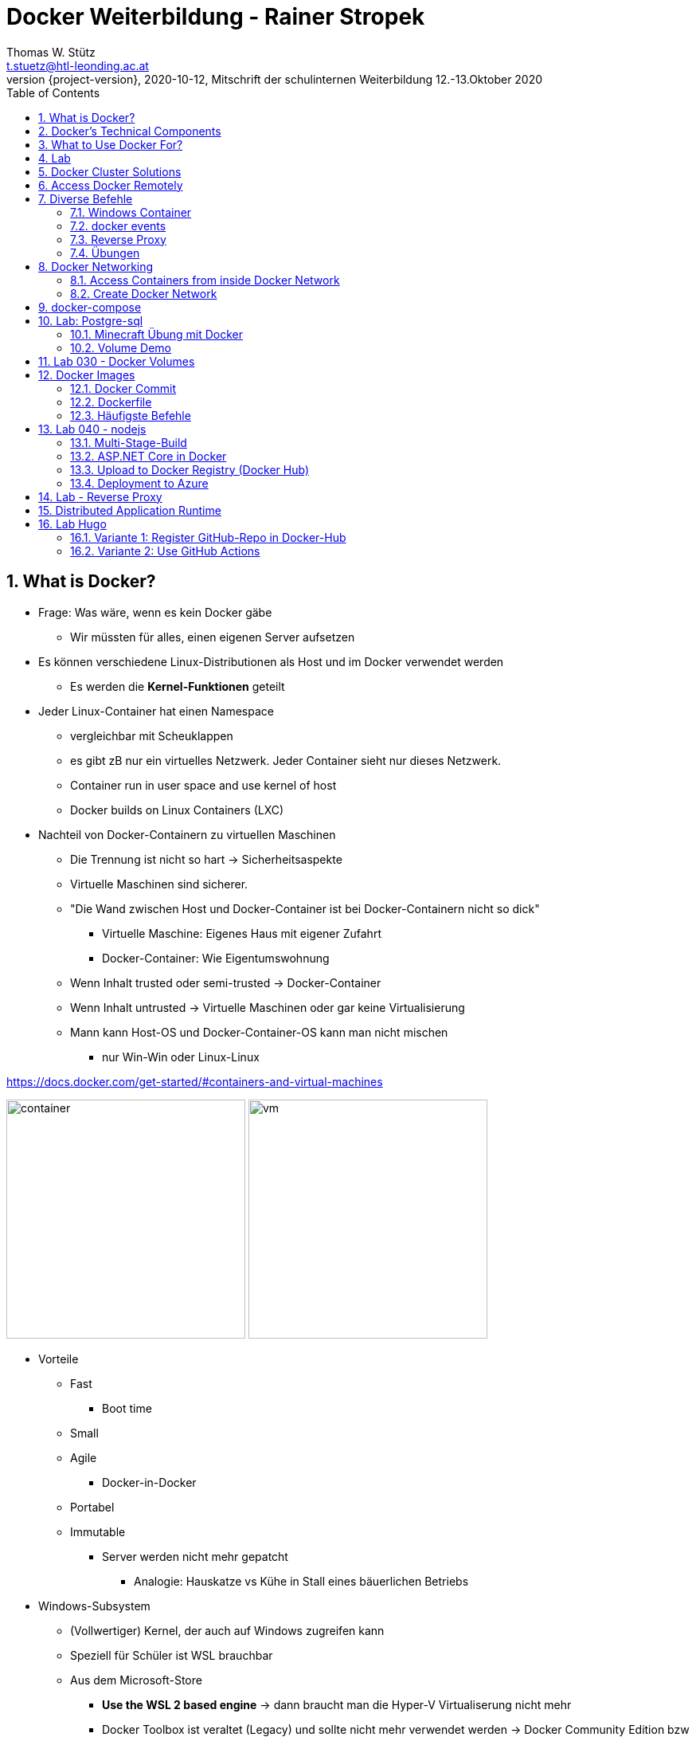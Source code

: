 = Docker Weiterbildung - Rainer Stropek
Thomas W. Stütz <t.stuetz@htl-leonding.ac.at>
1.0.0,2020-10-12, Mitschrift der schulinternen Weiterbildung 12.-13.Oktober 2020
:revnumber: {project-version}
:example-caption!:
ifndef::imagesdir[:imagesdir: images]
ifndef::sourcedir[:sourcedir: ../../main/java]
:icons: font
:toc: left
:sectnums:

== What is Docker?

* Frage: Was wäre, wenn es kein Docker gäbe
** Wir müssten für alles, einen eigenen Server aufsetzen

* Es können verschiedene Linux-Distributionen als Host und im Docker verwendet werden
** Es werden die *Kernel-Funktionen* geteilt

* Jeder Linux-Container hat einen Namespace
** vergleichbar mit Scheuklappen
** es gibt zB nur ein virtuelles Netzwerk. Jeder Container sieht nur dieses Netzwerk.
** Container run in user space and use kernel of host
** Docker builds on Linux Containers (LXC)

* Nachteil von Docker-Containern zu virtuellen Maschinen
** Die Trennung ist nicht so hart -> Sicherheitsaspekte
** Virtuelle Maschinen sind sicherer.
** "Die Wand zwischen Host und Docker-Container ist bei Docker-Containern nicht so dick"
*** Virtuelle Maschine: Eigenes Haus mit eigener Zufahrt
*** Docker-Container: Wie Eigentumswohnung
** Wenn Inhalt trusted oder semi-trusted -> Docker-Container
** Wenn Inhalt untrusted -> Virtuelle Maschinen oder gar keine Virtualisierung
** Mann kann Host-OS und Docker-Container-OS kann man nicht mischen
*** nur Win-Win oder Linux-Linux

https://docs.docker.com/get-started/#containers-and-virtual-machines

image:container.png[width=300]
image:vm.png[width=300]

* Vorteile
** Fast
*** Boot time
** Small
** Agile
*** Docker-in-Docker
** Portabel
** Immutable
*** Server werden nicht mehr gepatcht
**** Analogie: Hauskatze vs Kühe in Stall eines bäuerlichen Betriebs

* Windows-Subsystem
** (Vollwertiger) Kernel, der auch auf Windows zugreifen kann
** Speziell für Schüler ist WSL brauchbar
** Aus dem Microsoft-Store
*** *Use the WSL 2 based engine* -> dann braucht man die Hyper-V Virtualiserung nicht mehr
*** Docker Toolbox ist veraltet (Legacy) und sollte nicht mehr verwendet werden -> Docker Community Edition bzw Docker Desktop verwenden
*** Docker Desktop funktioniert nun auch auf Windows Home
** Zugriff auf lokale Festplatte: /mnt/..
** man kann auch Windows Programme starten zB `calc`
** Windows Terminal (wt) im File Explorer oben eingeben (in Adressleiste)


== Docker's Technical Components

* Linux Container Format
* Isolation Layers
* Logging
* Interactive shell
** Harry-Potter-Programmieren: kein SSH usw

* Docker Daemon
** bietet nach außen eine RESTful API an, mit der man Container steuern kann
** Sämtliche Kommandos laufen über die REST-API
*** Kleines NodeJS, Quarkus oder c# Programm zum starten eines Containers
*** auch mit Insomnia, Postman usw möglich

* Clients
** Docker Dashboard
*** Einfache GUI zum Starten, Stoppen und Review von Docker
** Plugins in VSCode, IntelliJ, ...


== What to Use Docker For?

* Make dev/test/prod-cycle more productive
** Developers build containers, not apps
** Containerize build-, test- and CI-tools

* Segregation of Duties
** Klarere Abgrenzung der Aufgabenbereiche in der Wirtschaft
*** Früher Admin -> heute eher nicht mehr
*** Ein Dev kümmert sich um die Apps (die in Containern laufen)
*** Ein Ops kümmern sich um den Betrieb der Container

* Microservices
** Isolieren Dienste (Services)
** Konsistent über die Phasen (stages): dev/test/prod
*** Mit Docker können viele Aspekte von verteilten Systemen geübt werden

* Testen auch komplexer Umgebungen lokal
** Containers sind leichtgewichtig

== Lab

[source,bash]
----
docker info
docker run -it --rm ubuntu # <.> <.>
----

<.> -it ... interactive terminal
<.> --rm ... remove container after stopping (exiting the shell)

IMPORTANT: Achte auf die Geschwindigkeit (beim Start) des Docker Containers

.VSC-plugin
image:vsc-docker-plugin.png[]

TIP: Tool im VSC -> Remote Development

.VSC-remote-plugin
image:vsc-docker-remote-plugin.png[]

* Den Docker Container im VSC links oben mit rechter Maustaste anklicken
* `Attach to Container` anklicken

image:vsc-remote-access-to-container.png[]

== Docker Cluster Solutions

* Docker Swarm (wird kaum verwendet)
* Kubernetes
* Azure Kubernetes Service (AKS)
** soll für Schüler kostenfrei sein,
** nur die virtuellen Maschinen sind kostenpflichtig
** Azure Sponsorship
** 100 Doller = 100 Euro, hartes Limit, kann nicht überzogen werden
** wenn man eine Bestätigung (Schülerausweis) hochlädt, kann es sein, dass man jählich 100 $ bekommt
** für Projekte eher nicht geeignet
** ALs Lehrer kann man sich auf azure.com einen free-account anlegen
*** Man muss Kreditkarte hinterlegen
*** nach 30 Tagen unbedingt löschen -> Im Kalender eintragen


== Access Docker Remotely

* Man kann im EDV Saal einen Linux Rechner mit einem Docker-Daemon betreiben
* Die Clients müssen nur eine Umgebungsvariable setzen und brauchen dann keine Root Rechte

[source,bash]
----
// Set environment variable (secure by default)
export DOCKER_HOST=tcp://40.68.81.114:2375
docker info
docker ps
----

IMPORTANT: Diese Lösung NIE, NIE, NIE ungeschützt im Internet verwenden
https://docs.docker.com/engine/security/https/


* Man braucht dann die Docker-Client-Tools
** nur downloaden und entpacken
** nichts muss installiert werden

== Diverse Befehle

[source,bash]
----
docker ps
docker ps -a
docker ps --no-trunc
docker run -it --rm --name my-ubuntu ubuntu
docker attach my-ubuntu # wenn man eine interaktive shell schließt, kann man wieder darauf connecten
docker container list
docker container ls
docker container ls -a
docker rm <container-id>
docker rm my-ubuntu
docker rm -f my-ubuntu # löscht einen laufenden Container
docker top
docker run -d --name my-timer ubuntu /bin/bash -c "while true; do date; sleep 1; done"
docker inspect network
----


=== Windows Container

* Sind groß
* instabil
* langsam

TIP: In der Schule nicht empfohlen



=== docker events

[source,bash]
----
docker events
----

=== Reverse Proxy

http://github.com/nginx-proxy/nginx-proxy

=== Übungen

https://github.com/rstropek/DockerVS2015Intro/tree/master/dockerDemos/labs/010-manage-docker-containers


[source,bash]
----
docker run -d -p 8080:80 nginx:alpine
----

http://localhost:8080/

http://hub.docker.com/_/nginx


[source,bash]
----
docker run -d -p 8080:80 --name my-nginx nginx # <.>
docker exec -it my-nginx /bin/bash # <.>
cd /usr/share/nginx/html # <.>
ls -l
echo hello world > index.html
cat index.html
----

<.> starten des Servers -> http://localhost:8080
<.> Zugriff auf Shell des Containers
<.> in /usr/share/nginx/html liegen die statischen Dokumente

http://localhost:8080

== Docker Networking

=== Access Containers from inside Docker Network

image:bridge_network.png[]
image:network_access.png[]

* bridge: Standard-Network
* none: kein Netzwerk
* host: hängt im Netzwerk des hosts

[source,bash]
----
# Terminal 1
docker run -d -p 8080:80 --name my-nginx nginx
# Terminal 2
docker run -it --rm --name my-ubuntu ubuntu
# Terminal 3
docker inspect my-ubuntu
docker inspect my-nginx
----

Install curl in Terminal 3 and access nginx with name (doesn't work) and internal ip (works)

=== Create Docker Network

[source,bash]
----
docker network create -d bridge my-isolated-net
docker inspect my-isolated-net
----

.Vergeben eines links
[source,bash]
----
# Terminal 1
docker run -d -p 8080:80 --net=my-isolated-net --name webserver nginx:alpine
# Terminal 2
docker run -it --rm --net=my-isolated-net --name my-ubuntu --link webserver:myserver ubuntu
# Terminal 3
docker inspect webserver
docker inspect my-ubuntu
apt-get update
apt-get install curl
curl webserver # shows index.html
----

.Im Host-Netzwerk laufen lassen
[source,bash]
----
docker run -d --net=host ubuntu
----


== docker-compose

* `docker run ...` kann lang und unübersichtlich werden
* in `docker-compose.yml` kann der Aufruf sauber durchgeführt werden
* Aufruf mit `docker-compose up`

== Lab: Postgre-sql

https://github.com/rstropek/DockerVS2015Intro/tree/master/dockerDemos/labs/020-docker-networking

.Login bei pg-admin
image:pg-admin-login.png[]

. Die erstellte Tabelle in pg-admin
image:pg-admin.png[]

[source,yaml]
----
version: "3.8"
services:
  pg-db:
    image: postgres
    environment:
      POSTGRES_PASSWORD: secret

  pg-admin:
    image: dpage/pgadmin4
    environment:
      PGADMIN_DEFAULT_EMAIL: admin@demo.com
      PGADMIN_DEFAULT_PASSWORD: secret
      PGADMIN_LISTEN_PORT: 80
    ports:
      - "8080:80"
    links:
      - "pg-db:pg-db"
----

=== Minecraft Übung mit Docker

Minecraft Server in Docker mit verschiedenen Konfigurationen hochfahren

https://linz.coderdojo.net/uebungsanleitungen/programmieren/minecraft/server/scriptcraft-installieren/


=== Volume Demo

----
docker run --rm \
    -v ${PWD}/website:/usr/share/nginx/html:ro \
    -p 8080:80 \
    --name webserver \
    nginx:alpine
----

* Windows-Volumes können in einen Linux Docker grundsätzlich gemounted werden
** für Text- und Konfigurationsdateien
** jedoch nicht für Datenbankdateien

* Im Produktivbetrieb ist immer eine Versionsnummer für das Image anzugeben

IMPORTANT: Semantische Versionierung:  https://semver.org/lang/de/

.app.ts
[source,javascript]
----
const greetingParagraph = document.getElementById('greeting') as HTMLParagraphElement;

greetingParagraph.innerText = "Hello Docker";
----


.Dieser Container kompiliert den ts-code
[source,bash]
----
docker run --rm \
       -d \
       -v ${PWD}:/app \
       -w /app \
       node:alpine npx tsc --watch
----

.Dieser Container zeigt
#[source,bash]
----
docker run --rm \
       -v ${PWD}:/app \
       -w /app \
       -p 3000:3000 -p 3001:3001
       node:alpine npx browser-sync start --server --watch
----

* `-v` - Syntax ist veraltet, jetzt `--mount`


== Lab 030 - Docker Volumes

https://github.com/rstropek/DockerVS2015Intro/tree/master/dockerDemos/labs/030-docker-volumes

[source,bash]
----
docker run -d \
           -e POSTGRES_PASSWORD=secret \
           -e PGDATA=/pgdata \
           --net pg-net \
           -v ${PWD}/pgdata:/pgdata \
           --name pg-db postgres
----


.Create a Docker Volume
[source,bash]
----
docker volume create dbstore
----

[source,bash]
----
docker run -d \
           -e POSTGRES_PASSWORD=secret \
           -e PGDATA=/dbdata \
           --mount 'type=volume,src=dbstore,dst=/dbdata' \
           --name pg-db \
           postgres
----

[source,bash]
----
docker run --rm \
           --mount 'type=volume,src=dbstore,dst=/dbdata' \
           -w /dbdata ubuntu /bin/bash -c "ls -la"
----

----
docker run --rm \
           --mount 'type=volume,src=dbstore,dst=/dbdata' \
             --mount 'type=bind,src=/home/rainer/backup,dst=/backup' \
	         ubuntu tar cvf /backup/backup.tar /dbdata
           -w /dbdata ubuntu /bin/bash -c "ls -la"
----

.Backup the files from the storage
----
docker run --rm \
  --mount 'type=volume,src=dbstore,dst=/dbdata' \
  --mount 'type=bind,src=/tmp/backup,dst=/backup' \
	ubuntu tar cvf /backup/backup.tar /dbdata

ls –la /tmp/backup/
----

In MacOS the source-binding-folder is supposed to have write-permission and must therefore be listed in Docker FILE SHARING

image:docker-folders-with-write-permission.png[]



== Docker Images

.Source: https://devopedia.org/docker
image:docker-layers.png[]

.Source: https://devopedia.org/docker
image:docker-architecture.png[]

Ein Docker Image ist wie eine Klasse:

* es ist wie ein Muster, eine Vorlage
* mit einem Image alleine kann man nichts anfangen
* von einem Image können *mehrere* Container erstellt werden
* Ein Image verbraucht keine CPU-Zeit, da es nicht läuft


[source,bash]
----
docker images
docker run -it ubuntu  # <.>
echo hallo > greet.txt
exit
docker ps -a # <.>
----
<.> Ein Container wird erstellt
<.> man sieht der Container ist gestoppt


=== Docker Commit

CAUTION: wird in der Praxis nicht/kaum verwendet, nur hier zu Demonstrationszwecken

[source,bash]
----
docker commit <hex> ubuntu-with-greeting
docker images
docker history ubuntu-with-greeting:latest
docker run -it --rm ubuntu-with-greeting
----

.docker history ubuntu-with-greeting:latest
----
IMAGE               CREATED             CREATED BY                                      SIZE                COMMENT
5cc3b3847f03        2 minutes ago       /bin/bash                                       34B
9140108b62dc        2 weeks ago         /bin/sh -c #(nop)  CMD ["/bin/bash"]            0B
<missing>           2 weeks ago         /bin/sh -c mkdir -p /run/systemd && echo 'do…   7B
<missing>           2 weeks ago         /bin/sh -c [ -z "$(apt-get indextargets)" ]     0B
<missing>           2 weeks ago         /bin/sh -c set -xe   && echo '#!/bin/sh' > /…   811B
<missing>           2 weeks ago         /bin/sh -c #(nop) ADD file:da80f59399481ffc3…   72.9MB
----

* Docker ist in Zwiebelschichten aufgebaut
* Man kann zusätzliche Funktionalität hinzufügen
** zB Base Image mit Puppeteer (headless chrome) anreichern
* eigene Images für Testen usw erstellen

=== Dockerfile

* Dockerfile ist eigentlich eine eigene "Programmiersprache"
(nicht wirklich, sondern eine deklarative Sprache ohne Schleifen usw.)


==== Lab

* Create folder

----
mkdir hello-dockerfile
cd hello-dockerfile
----

* Open in your IDE and create a file named `Dockerfile`

----
FROM ubuntu
RUN echo Hallo > greet.txt
----

* Start the build

----
docker build -t ubuntu-from-dockerfile .
----

.output
----
Sending build context to Docker daemon   7.68kB
Step 1/2 : FROM ubuntu
 ---> 9140108b62dc
Step 2/2 : RUN echo Hallo > greet.txt
 ---> Running in 686d0f7bd479
Removing intermediate container 686d0f7bd479
 ---> de4bd9e4a79a
Successfully built de4bd9e4a79a
Successfully tagged ubuntu-from-dockerfile:latest
----

CAUTION: Dockerfile commands are easy cheesy (RUN, ...), but the shell-scripts are often complicated

* Jedes RUN ist eine "Zwiebelschicht"

=== Häufigste Befehle

* FROM
* RUN um Shell Scripts zu starten
* COPY

==== COPY

Create a file `greet2.txt` in yout local folder

----
FROM ubuntu
RUN echo Hallo > greet.txt
COPY *.txt /
----

* mit COPY kann man aus dem Verzeichnis in dem das Dockerfile liegt,
Dateien in das Image kopieren
* mit einem Parameter kann dieses Verzeichnis geändert werden

.kontrollieren mit
----
docker run --rm ubuntu-from-dockerfile cat /hello2.txt
----


.Bei 2-maligen ausführen wird der Cache verwendet
----
Sending build context to Docker daemon  11.78kB
Step 1/3 : FROM ubuntu
 ---> 9140108b62dc
Step 2/3 : RUN echo Hallo > greet.txt
 ---> Using cache
 ---> de4bd9e4a79a
Step 3/3 : COPY hello2.txt /
 ---> Using cache
 ---> dfcea995e3ed
Successfully built dfcea995e3ed
Successfully tagged ubuntu-from-dockerfile:latest
----

* Durch gezieltes Erstellen mehrerer RUN-Statements kann man

* Mit .dockerignore können Dateien ausgeschlossen werden, dh sie werden mit COPY nicht übertragen

----
FROM ubuntu
RUN apt-get update
RUN echo Hallo > greet.txt
WORKDIR app2
COPY *.txt .
----

* Problem: Hier würde er bei einem apt-get update das gecachte Image verwenden.
* Workaround 1 (dirty): verwende ENV Variable

----
FROM ubuntu
ENV date='2020-10-13'
RUN apt-get update
RUN echo Hallo > greet.txt
WORKDIR app2
COPY *.txt .
----

* Workaround 2: Cache löschen

----
docker build -t ubuntu-from-dockerfile . --no-cache
----

* --build-arg: Parameter für Dockerfile

==== CMD

* Ist jenes Statement, welches ausgeführt wird, wenn der Container gestartet wird

zB CMD ["/bin/bash"]

* Das Command wird erst beim Start des Containers ausgeführt, nicht beim Build des Images

==== ENTRYPOINT

* Ist jenes Programm, das grundsätzlich ausgeführt
* Kann durch CMD ergänzt werden
* https://docs.docker.com/engine/reference/builder/#cmd

----
ENTRYPOINT ...
CMD ...
----

==== ARG und ENV

* ARG gilt nur für Build-zeitpunkt im Dockerfile
* ENV ist Environment Variable und gilt dann auch om Docker Container


== Lab 040 - nodejs
https://github.com/rstropek/DockerVS2015Intro/tree/master/dockerDemos/labs/040-dockerfile-node

----
mkdir docker-node-express
docker run --rm -v ${PWD}:/app -w /app node npm init -y
docker run --rm -v ${PWD}:/app -w /app node npm install express hbs # <.>
docker run --rm -v ${PWD}:/app -w /app node npm install -D @types/express copyfiles typescript
docker run --rm -v ${PWD}:/app -w /app node npx tsc --init
----

<.> install express und handlebar https://handlebarsjs.com/

https://www.toptal.com/developers/gitignore

.gitignore
----
node_modules/
dist/
----

----
docker run --rm -v ${PWD}:/app -w /app node npm run build
docker run --rm -v ${PWD}:/app -p 8080:8080 -w /app node npm start
----

image:040-result1-browser.png[]

* Dockerfile muss nicht im build-Context enthalten sein
* .dockerignore muss nicht im build-Context enthalten sein

.Dockerfile
----
FROM node
WORKDIR /app
COPY . .
RUN npm install && npm run build
----

----
docker build -t myexpress .
----

* es gibt kein volume mounting , die app ist bereits hineingebacken
* Kritikpunkte
** der gesamte Ordner wird mit `COPY . .` in das Image kompileiert
** der gesamte typescript-Ordner ist im Image drinnen

* -> Daher wird der build-Prozess in mehrere Teile zerteilt

=== Multi-Stage-Build

.Dockerfile
----
FROM node AS BUILDER
WORKDIR /app
COPY . .
RUN npm install && npm run build

# <.>

FROM node:alpine
WORKDIR /app
COPY --from=builder /app/dist . # <.>
COPY --from=builder /app/package.json . # <.>
RUN npm install --only-prod
EXPOSE 8080 # <.>
CMD ["node","app.js"]
----

<.> hier könnte ein Image mit meinen Unit-Tests sein
<.> aus dem builder-image werden die Ergebnisse kopiert
<.> zu Dokumentationszwecken wird der Port angegeben

* Multi-Stage wird immer dann durchgeführt, wenn es eine build-pipeline gibt
* Bei Verwendung eines Automationsservers (Jenkins, travis, ...) wird oft kein multi-staging verwendet

.build the image
----
docker build -t myexpress .
----
or
----
docker build -t myexpress . --no-cache
----

.look at the size of the images
----
docker images
----

.run the image
----
docker run -d -p 8080:8080 myexpress
----


=== ASP.NET Core in Docker

https://docs.docker.com/engine/examples/dotnetcore/

=== Upload to Docker Registry (Docker Hub)

----
docker tag myexpress htlleonding/myexpress
----

----
docker images
----

.Ein Tag wurde erstellt, zeigt aber auf das bestehende Image
----
REPOSITORY                                    TAG                 IMAGE ID            CREATED             SIZE
htlleonding/myexpress                         latest              42fb7a80c3ed        About an hour ago   201MB
myexpress                                     latest              42fb7a80c3ed        About an hour ago   201MB
....
----

----
docker login
----

----
docker push htlleonding/myexpress
----

=== Deployment to Azure

* Resource Groups -> docker-seminar
* Add "Web App"
* In Marketplace choose "Web App for Containers"
* Create
** name: docker-seminar-xxx
** Region: West Europe
** Sku and size: Free F1
** image: htlleonding/myexpress



== Lab - Reverse Proxy

https://github.com/rstropek/DockerVS2015Intro/tree/master/dockerDemos/labs/060-reverse-proxy

.Source: Rainer Stropek
image:060-lab-architecture.png[]

* Die Verwendung eines API Gateways verhindert Probleme mit CORS (Cross-Origin-Resource-Sharing)

http://www.software-architects.com/devblog/2019/04/tiny-docker-image

.docker-compose.yml
[source,yaml]
----
version: "3.8"
services:
  backend:
    build: ./backend
    ports:
      - "8081:80"
    networks:
      - mynet
  frontend:
    build: ./frontend
    networks:
      - mynet
  proxy:
    build: ./proxy
    networks:
      - mynet
    ports:
      - "8080:80"
networks:
  mynet:
    driver: bridge
----

.nginx configuration (Reverse Proxy)
----
events {
}
http {
    upstream ui {
        server frontend;
    }
    upstream api {
        server backend;
    }

    server {
        listen 80;

        location /api {
            proxy_pass http://api;
        }
        location / {
            proxy_pass http://ui;
        }
    }
}
----

== Distributed Application Runtime

https://dapr.io/


u.a. von MS initiiert


== Lab Hugo

https://github.com/rstropek/DockerVS2015Intro/tree/master/dockerDemos/labs/050-dockerfile-hugo

https://github.com/rstropek/git-fundamentals-basic-hugo-website

=== Variante 1: Register GitHub-Repo in Docker-Hub

image:050-docker-github-registration.png[]

=== Variante 2: Use GitHub Actions

https://github.com/marketplace/actions/build-and-push-docker-images

* create <project-root>/github/workflow/
* in github secrets erstellen
** Settings - Secrets
** DOCKERHUB_USERNAME
** DOCKERHUB_TOKEN


to be continued ...






















